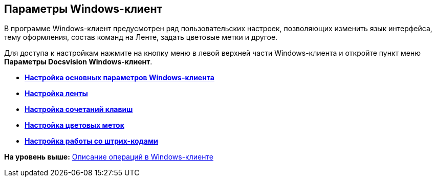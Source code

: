 [[ariaid-title1]]
== Параметры Windows-клиент

В программе Windows-клиент предусмотрен ряд пользовательских настроек, позволяющих изменить язык интерфейса, тему оформления, состав команд на Ленте, задать цветовые метки и другое.

Для доступа к настройкам нажмите на кнопку меню в левой верхней части Windows-клиента и откройте пункт меню [.ph .uicontrol]*Параметры Docsvision Windows-клиент*.

* *xref:../topics/Navigator_settings_main.adoc[Настройка основных параметров Windows-клиента]* +
* *xref:../topics/Navigator_settings_ribbon.adoc[Настройка ленты]* +
* *xref:../topics/Navigator_settings_keyboard_shortcut.adoc[Настройка сочетаний клавиш]* +
* *xref:../topics/Navigator_settings_colour_label.adoc[Настройка цветовых меток]* +
* *xref:../topics/Navigator_settings_bar_codes.adoc[Настройка работы со штрих-кодами]* +

*На уровень выше:* xref:../topics/Operations_winclient.adoc[Описание операций в Windows-клиенте]

